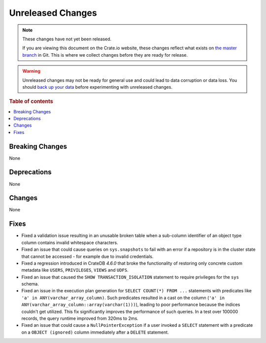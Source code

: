 ==================
Unreleased Changes
==================

.. NOTE::

    These changes have not yet been released.

    If you are viewing this document on the Crate.io website, these changes
    reflect what exists on `the master branch`_ in Git. This is where we
    collect changes before they are ready for release.

.. WARNING::

    Unreleased changes may not be ready for general use and could lead to data
    corruption or data loss. You should `back up your data`_ before
    experimenting with unreleased changes.

.. _the master branch: https://github.com/crate/crate
.. _back up your data: https://crate.io/docs/crate/reference/en/latest/admin/snapshots.html

.. DEVELOPER README
.. ================

.. Changes should be recorded here as you are developing CrateDB. When a new
.. release is being cut, changes will be moved to the appropriate release notes
.. file.

.. When resetting this file during a release, leave the headers in place, but
.. add a single paragraph to each section with the word "None".

.. Always cluster items into bigger topics. Link to the documentation whenever feasible.
.. Remember to give the right level of information: Users should understand
.. the impact of the change without going into the depth of tech.

.. rubric:: Table of contents

.. contents::
   :local:


Breaking Changes
================

None


Deprecations
============

None


Changes
=======

None


Fixes
=====

- Fixed a validation issue resulting in an unusable broken table when a
  sub-column identifier of an object type column contains invalid whitespace
  characters.

- Fixed an issue that could cause queries on ``sys.snapshots`` to fail with an
  error if a repository is in the cluster state that cannot be accessed - for
  example due to invalid credentials.

- Fixed a regression introduced in CrateDB `4.6.0` that broke the functionality
  of restoring only concrete custom metadata like ``USERS``, ``PRIVILEGES``,
  ``VIEWS`` and ``UDFS``.

- Fixed an issue that caused the ``SHOW TRANSACTION_ISOLATION`` statement to
  require privileges for the ``sys`` schema.

- Fixed an issue in the execution plan generation for ``SELECT COUNT(*) FROM
  ...`` statements with predicates like ``'a' in ANY(varchar_array_column)``.
  Such predicates resulted in a cast on the column (``'a' in
  ANY(varchar_array_column::array(varchar(1)))``), leading to poor performance
  because the indices couldn't get utilized. This fix significantly improves
  the performance of such queries. In a test over 100000 records, the query
  runtime improved from 320ms to 2ms.

- Fixed an issue that could cause a ``NullPointerException`` if a user invoked
  a ``SELECT`` statement with a predicate on a ``OBJECT (ignored)`` column
  immediately after a ``DELETE`` statement.
